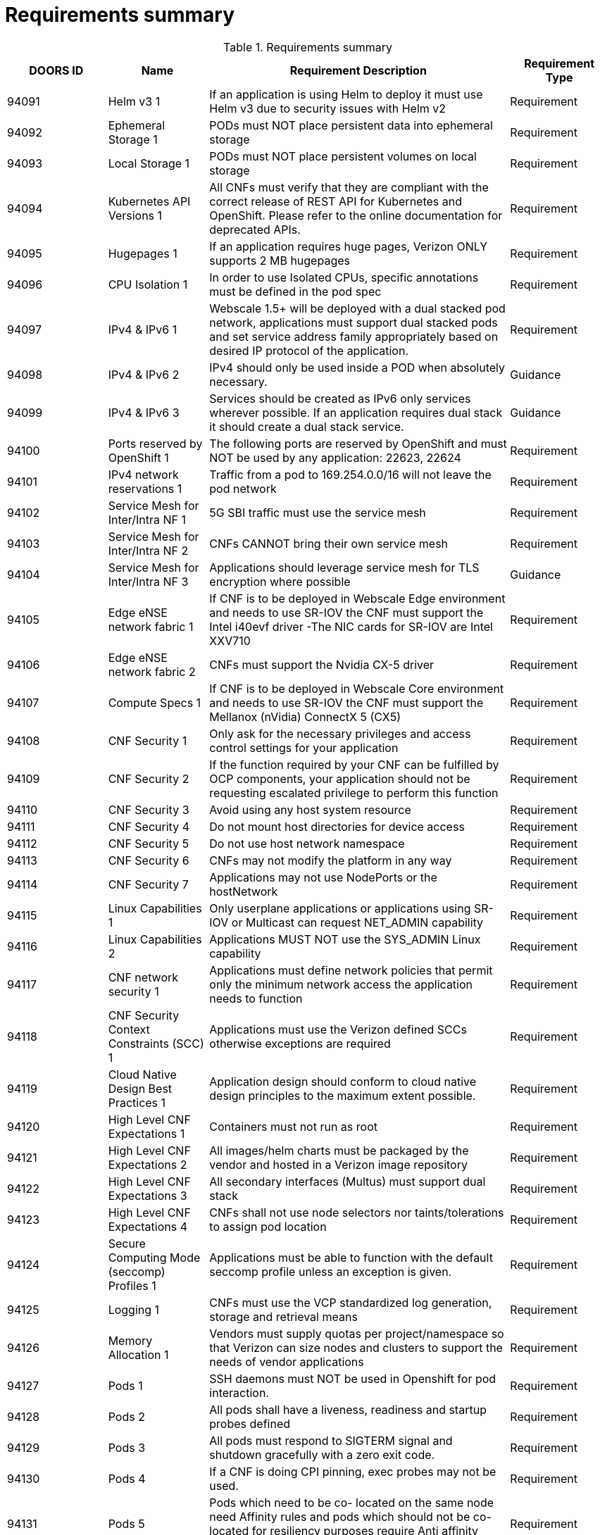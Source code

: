 [id="cnf-best-practices-vz-doc-requirements-summary"]
= Requirements summary

.Requirements summary
[cols="1,1,3,1", options="header"]
|====
|DOORS ID
|Name
|Requirement Description
|Requirement Type

|94091
|Helm v3 1
|If an application is using Helm to
deploy it must use Helm v3 due
to security issues with Helm v2
|Requirement

|94092
|Ephemeral Storage 1
|PODs must NOT place persistent
data into ephemeral storage
|Requirement

|94093
|Local Storage 1
|PODs must NOT place persistent
volumes on local storage
|Requirement

|94094
|Kubernetes API Versions 1
|All CNFs must verify that they
are compliant with the correct
release of REST API for
Kubernetes and OpenShift.
Please refer to the online
documentation for deprecated
APIs.
|Requirement

|94095
|Hugepages 1
|If an application requires huge
pages, Verizon ONLY supports 2
MB hugepages
|Requirement

|94096
|CPU Isolation 1
|In order to use Isolated CPUs,
specific annotations must be
defined in the pod spec
|Requirement

|94097
|IPv4 & IPv6 1
|Webscale 1.5+ will be deployed
with a dual stacked pod network,
applications must support dual
stacked pods and set service
address family appropriately
based on desired IP protocol of
the application.
|Requirement

|94098
|IPv4 & IPv6 2
|IPv4 should only be used inside a
POD when absolutely necessary.
|Guidance

|94099
|IPv4 & IPv6 3
|Services should be created as
IPv6 only services wherever
possible. If an application
requires dual stack it should
create a dual stack service.
|Guidance

|94100
|Ports reserved by
OpenShift 1
|The following ports are reserved
by OpenShift and must NOT be
used by any application: 22623,
22624
|Requirement

|94101
|IPv4 network
reservations 1
|Traffic from a pod to
169.254.0.0/16 will not leave the
pod network
|Requirement

|94102
|Service Mesh for Inter/Intra NF 1
|5G SBI traffic must use the
service mesh
|Requirement

|94103
|Service Mesh for Inter/Intra NF 2
|CNFs CANNOT bring their own
service mesh
|Requirement

|94104
|Service Mesh for Inter/Intra NF 3
|Applications should leverage
service mesh for TLS encryption
where possible
|Guidance

|94105
|Edge eNSE network fabric 1
|If CNF is to be deployed in
Webscale Edge environment and
needs to use SR-IOV the CNF
must support the Intel i40evf
driver -The NIC cards for SR-IOV
are Intel XXV710
|Requirement

|94106
|Edge eNSE network fabric 2
|CNFs must support the Nvidia
CX-5 driver
|Requirement

|94107
|Compute Specs 1
|If CNF is to be deployed in
Webscale Core environment and
needs to use SR-IOV the CNF
must support the Mellanox
(nVidia) ConnectX 5 (CX5)
|Requirement

|94108
|CNF Security 1
|Only ask for the necessary
privileges and access control
settings for your application
|Requirement

|94109
|CNF Security 2
|If the function required by your
CNF can be fulfilled by OCP
components, your application
should not be requesting
escalated privilege to perform
this function
|Requirement

|94110
|CNF Security 3
|Avoid using any host system
resource
|Requirement

|94111
|CNF Security 4
|Do not mount host directories
for device access
|Requirement

|94112
|CNF Security 5
|Do not use host network
namespace
|Requirement

|94113
|CNF Security 6
|CNFs may not modify the
platform in any way
|Requirement

|94114
|CNF Security 7
|Applications may not use
NodePorts or the hostNetwork
|Requirement

|94115
|Linux Capabilities 1
|Only userplane applications or
applications using SR-IOV or
Multicast can request
NET_ADMIN capability
|Requirement

|94116
|Linux Capabilities 2
|Applications MUST NOT use the
SYS_ADMIN Linux capability
|Requirement

|94117
|CNF network security 1
|Applications must define
network policies that permit only
the minimum network access the
application needs to function
|Requirement

|94118
|CNF Security Context Constraints (SCC) 1
|Applications must use the
Verizon defined SCCs otherwise
exceptions are required
|Requirement

|94119
|Cloud Native Design
Best Practices 1
|Application design should
conform to cloud native design
principles to the maximum
extent possible.
|Requirement

|94120
|High Level CNF Expectations 1
|Containers must not run as root
|Requirement

|94121
|High Level CNF Expectations 2
|All images/helm charts must be
packaged by the vendor and
hosted in a Verizon image
repository
|Requirement

|94122
|High Level CNF Expectations 3
|All secondary interfaces (Multus)
must support dual stack
|Requirement

|94123
|High Level CNF Expectations 4
|CNFs shall not use node selectors
nor taints/tolerations to assign
pod location
|Requirement

|94124
|Secure Computing Mode (seccomp) Profiles 1
|Applications must be able to
function with the default
seccomp profile unless an
exception is given.
|Requirement

|94125
|Logging 1
|CNFs must use the VCP
standardized log generation,
storage and retrieval means
|Requirement

|94126
|Memory Allocation 1
|Vendors must supply quotas per
project/namespace so that
Verizon can size nodes and
clusters to support the needs of
vendor applications
|Requirement

|94127
|Pods 1
|SSH daemons must NOT be used
in Openshift for pod interaction.
|Requirement

|94128
|Pods 2
|All pods shall have a liveness,
readiness and startup probes
defined
|Requirement

|94129
|Pods 3
|All pods must respond to
SIGTERM signal and shutdown
gracefully with a zero exit code.
|Requirement

|94130
|Pods 4
|If a CNF is doing CPI pinning,
exec probes may not be used.
|Requirement

|94131
|Pods 5
|Pods which need to be co-
located on the same node need
Affinity rules and pods which
should not be co-located for
resiliency purposes require Anti
affinity rules
|Requirement

|94132
|Pods 6
|Pods that perform the same
microservice and that could be
disrupted if multiple members of
the service are unavailable must
implement affinity/anti-affinity
to group or spread their pods
across nodes to prevent
disruption in the event of node
failures/patches/upgrades
|Requirement

|94133
|Pods 7
|Pods that perform the same
microservice and that could be
disrupted if multiple members of
the service are unavailable must
implement pod disruption
budgets to prevent disruption in
the event of patches/upgrades
|Requirement

|94134
|Pods 8
|CNFS MUST NOT apply
tolerations for NoExecute
PreferNoSchedule, and
NoSchedule.
|Requirement

|94135
|Pods 9
|Pods must define requests and
limits values for CPU and
memory
|Requirement

|94136
|Pods 10
|Applications must not depend on
any single pod being online for
their application to function.
|Requirement

|94137
|Pods 11
|Pods must be deployed as part
of a Deployment or StatefulSet.
|Requirement

|94138
|Pods 12
|Pods may not be deployed in a
DaemonSet.
|Requirement

|94139
|Security/RBAC 1
|CNFs may not create ClusterRole
/ ClusterRoleBinding, cluster
administrators shall create them.
|Requirement

|94140
|Custom Role to access application CRDs 1
|If an application creates CRDs it
must supply a role to access
those CRDs and no other API
resources/permissions
|Requirement

|94141
|Multus 1
|Unless an application has a
special traffic
requirement that is
not supported by SPK or ovnkubernetes
CNI the applications
must use the pod network for
traffic
|Requirement

|94142
|SPK Integration via SPK Operator 1
|The application MUST integrate
with the SPK Operator to
perform life cycle management
of the SPK.
|Requirement

|94143
|Operator Best Practices 1
|Operators should be certified
against the openshift version of
the cluster they will be deployed
on.
|Requirement

|94144
|Operator Best Practices 2
|Operators must be compatible
with the version of OpenShift
used by WebScale.
|Requirement

|94145
|Operator Best Practices 3
|Operators must be in OLM
bundle format (Operator
Framework).
|Requirement

|94146
|Operator Best Practices 4
|Operators must be able to
function without the use of
openshift routes or ingress
objects. SPK will be used to
create ingress objects within the
Webscale cluster.
|Requirement

|94147
|Operator Best Practices 5
|All custom resources for
operators on Webscale require
podspecs for both pod image
override as well pod quotas.
|Requirement

|94148
|Operator Best Practices 6
|Operators must not use
daemonsets
|Requirement

|94149
|Operator Best Practices 7
|The OLM operator CSV must
support the all namespaces
install method if the operator is
upstream software global
operator". If the operator is a
proprietary cnf operator
"dedicated operator" it must
support single namespaced
installation. It is recommended
for an operator to support all
OLM install modes to ensure
flexibility in our environment."
|Requirement

|94150
|Operator Best Practices 8
|The operator must default to
watch all namespaces if the
target namespace is left NULL or
empty string as this is how the
OLM global-operators operator
group functions.
|Requirement

|94151
|Operator Best Practices 9
|If an operator is requested that's
not proprietary to a vendor cnf
application and is considered a
commonly used upstream
operator, the operator is
installed globally into the
Webscale cluster using the
operator-marketplace catalog,
and VCP will make best effort to
maintain a version of that
operator that's inline with the
openshift version it's deployed
to. Multiple versions of the same
operator cannot exist on a single
cluster.
|Requirement

|94152
|Operator Best Practices 10
|All operator and operand images
must be referenced using digest
image tags @sha256". Openshift
"imagecontentsourcepolicy"
objects (ICSP) only support
mirror-by-digest at this time.
|Requirement

|94153
|Operator Best Practices 11
|For general third party upstream
operators (example: mongodb),
the OLM package is
recommended to be located
within the Red Hat registries
below to support our image
mirror policy
|Guidance

|94154
|Operator Best Practices 12
|Operators that are proprietary to
a CNF application must ensure
that their CRD's are unique, and
will not conflict with other
operators in the cluster.
|Requirement

|94155
|Operator Best Practices 13
|If a CNF application requires a
specific version of a third party
non-proprietary operator for
their app to function they will
need to re-package the
upstream third party operator
and modify the api's so that it
will not conflict with the globally
installed operator version.
|Requirement

|94156
|Operator Best Practices 14
|Webscale tenants using an
operator must have direct
support from the vendor that
provides the operator. VCP does
not provide any support for
operators used by webscale
tenants.
|Requirement

|94157
|Operator Best Practices 15
|Successful operator installation
and runtime must be validated in
pre-deployment lab
environments before being
allowed to be deployed to
production.
|Requirement

|94158
|Operator Best Practices 16
|All required RBAC must be
included in the OLM operator
bundle so that it's managed by
OLM.
|Requirement

|94159
|Operator Best Practices 17
|All operators should be vetted
through security before being
requested for the Webscale
platform.
|Requirement

|94160
|Operator Best Practices 18
|It is not recommended for a CNF
application to share a
proprietary operator with
another CNF application if that
application does not share the
same version lifecycle. If a CNF
application does share an
operator the CRDs must be
backwards compatible.
|Requirement

|94161
|Service Mesh Requirements for CNF 1
|The application MUST declare all
listening ports as containerPorts
in the Pod specification it
provides to Kubernetes.
|Requirement

|94162
|Service Mesh Requirements for CNF 2
|The application MUST NOT listen
on any other ports that are
undeclared. The service mesh
MAY be configured to block
connections to these ports.
|Requirement

|94163
|Service Mesh Requirements for CNF 3
|Listening ports MUST be named
in the pod specification with the
protocol they implement.
|Requirement

|94164
|Service Mesh Requirements for CNF 4
|The name field in the
ContainerPort section must be of
the form `<protocol>[-<suffix>]`
where `<protocol>` is one of the
below, and the optional <suffix>
can be chosen by the
application. Preferred prefixes:
grpc , grpc-web , http , http2.
Fallback prefixes: tcp , udp. Valid
Example: http-webapi or grpc
|Requirement

|94165
|Service Mesh Requirements for CNF 5
|The application MUST
communicate with Kubernetes
Services by their service IP
instead of selecting Pods in that
service individually. The service
mesh will select the appropriate
pod.
|Requirement

|94166
|Service Mesh Requirements for CNF 6
|The application MUST NOT
encrypt outbound traffic on the
cluster network interface.
|Requirement

|94167
|Service Mesh Requirements for CNF 7
|The service mesh will apply
policy, authenticate servers and
encrypt outbound traffic before
it leaves the application pod.
|Requirement

|94168
|Service Mesh
Requirements for CNF
8
|The service mesh will decrypt,
authenticate clients and apply
policy before redirecting traffic
to the application container.
|Requirement

|94169
|Service Mesh
Requirements for CNF
9
|The application SHOULD NOT
manage certificates related to
communication over the cluster
network interface.
|Requirement

|94170
|Service Mesh
Requirements for CNF
10
|The service mesh will manage,
rotate and validate these
certificates. The service mesh
will manage, rotate and validate
these certificates.
|Requirement

|94171
|Service Mesh
Requirements for CNF
11
|The application MUST NOT
provide nftables or iptables
rules.
|Requirement

|94172
|Service Mesh
Requirements for CNF
12
|The application MUST NOT use
UID 1337 or tcp ports 15443,
15090, 15021, 15020, 15014,
15008, 15006, 15001, 15000.
|Requirement

|94173
|Service Mesh
Requirements for CNF
13
|The application MUST NOT define Kubernetes Custom Resources in `\*.istio.io` or `*.aspenmesh.io` namespaces.
|Requirement

|94174
|Service Mesh
Requirements for CNF
14
|The application MUST NOT
define Kubernetes resources in
the istio-system namespace.
|Requirement

|94175
|Service Mesh
Requirements for CNF
15
|The application MUST propagate
tracing headers when making
outgoing requests based on
incoming requests.
|Requirement

|94176
|Service Mesh
Requirements for CNF
16
|The application MUST propagate
all of these tracing headers if
present: x-request-id, x-b3traceid,
x-b3-spanId, x-b3parentspanid,
x-b3-sampled, x-
b3-flags, b3.
|Requirement

|94177
|Service Mesh
Requirements for CNF
17
|The application MUST propagate
the tracing headers by copying
any header value from the
original request to the new
request.
|Requirement

|94178
|Service Mesh
Requirements for CNF
18
|The application SHOULD NOT
modify any of these header
values unless it understands the
format of the headers and
wishes to enhance them (e.g.
implements OpenTracing)
|Guidance


|94179
|Service Mesh
Requirements for CNF
19
|If some or none of the headers
are present, the application
SHOULD NOT create them.
|Guidance

|94180
|Service Mesh
Requirements for CNF
20
|If an application makes a new
request and it is not in service of
exactly one incoming request, it
MAY omit all tracing headers.
|Guidance

|94181
|Service Mesh Requirements for CNF 21
|If an application uses service
mesh, it must provide service
mesh configuration
|Requirement

|94182
|Application DNS Configuration Requirements 1
|CNFs must use the service name
only as a configuration
parameter for attaching to a
service within your namespace
|Requirement

|94183
|Application DNS Configuration Requirements 2
|For FQDNs that are outside of
heir namespace (in another
cluster or in the same cluster),
applications must append a . at
the end of the FQDN so as not to
trigger search strings for the
FQDN
|Requirement

|94184
|General WebScale 1.5
Migration
Requirements 1
|Applications must be certified on
WS 1.5/OCP 4.12
|Requirement

|94185
|General WebScale 1.5 Migration Requirements 2
|Application pods must tolerate
being drained off nodes
|Requirement

|94186
|General WebScale 1.5 Migration Requirements 3
|Applications must support
either migration via the MTC
or via fresh redeploy
|Requirement

|94187
|WebScale 1.5 Migration Toolkit for Containers
(MTC) Specific requirements 1
|Applications must tolerate being
scaled down in an arbitrary order
if the MTC tool will be used for
migration to 1.5
|Requirement

|94188
|WebScale 1.5 Migration Toolkit for Containers
(MTC) Specific requirements 2
|Applications must tolerate being
scaled up in an arbitrary order if the MTC tool will be used for
migration to 1.5
|Requirement

|94189
|WebScale 1.5 Migration Toolkit for Containers
(MTC) Specific requirements 3
|Data copied from WS 1.3.5
cluster must be compatible with
WS 1.5 cluster if the MTC tool
will be used for migration to 1.5
|Requirement

|94190
|WebScale 1.5
Migration Toolkit for Containers (MTC) Specific requirements 4
|The MTC migration process via
orchestrator must be fully tested
and certified in the Verizon lab if
the MTC tool will be used for
migration to 1.5
|Requirement

|94191
|WebScale 1.5
Migration Fresh
Redeploy Specific
requirements 1
|The orchestration redeploy
process must be fully tested and
certified in the Verizon lab if the
application will be re-
orchestrated when migrating to
1.5.
|Requirement

|94192
|WebScale 1.5
Migration Resiliency
Requirements 1
|Applications must be georedundant
|Requirement

|94193
|WebScale 1.5 Migration Resiliency Requirements 2
|Applications should support N+K Guidance
|Requirement

|94194
|WebScale 1.5 Migration Resiliency Requirements 3
|Applications migrating to 1.5
must be able to re-sync
databases with other instances
after migration
|Guidance

|94195
|WebScale 1.5 Migration Networking Requirements 1
|Applications must support SPK in
WS 1.3.5 prior to migration to
1.5
|Requirement

|94196
|WebScale 1.5 Migration Networking Requirements 2
|Applications must utilize the SPK
operator in WS 1.3.5 prior to
migration to 1.5
|Requirement

|====
